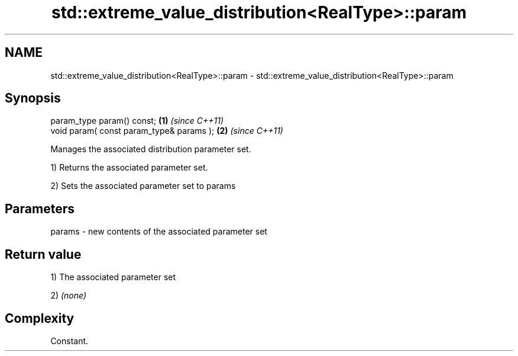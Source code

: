 .TH std::extreme_value_distribution<RealType>::param 3 "2020.03.24" "http://cppreference.com" "C++ Standard Libary"
.SH NAME
std::extreme_value_distribution<RealType>::param \- std::extreme_value_distribution<RealType>::param

.SH Synopsis
   param_type param() const;               \fB(1)\fP \fI(since C++11)\fP
   void param( const param_type& params ); \fB(2)\fP \fI(since C++11)\fP

   Manages the associated distribution parameter set.

   1) Returns the associated parameter set.

   2) Sets the associated parameter set to params

.SH Parameters

   params - new contents of the associated parameter set

.SH Return value

   1) The associated parameter set

   2) \fI(none)\fP

.SH Complexity

   Constant.
